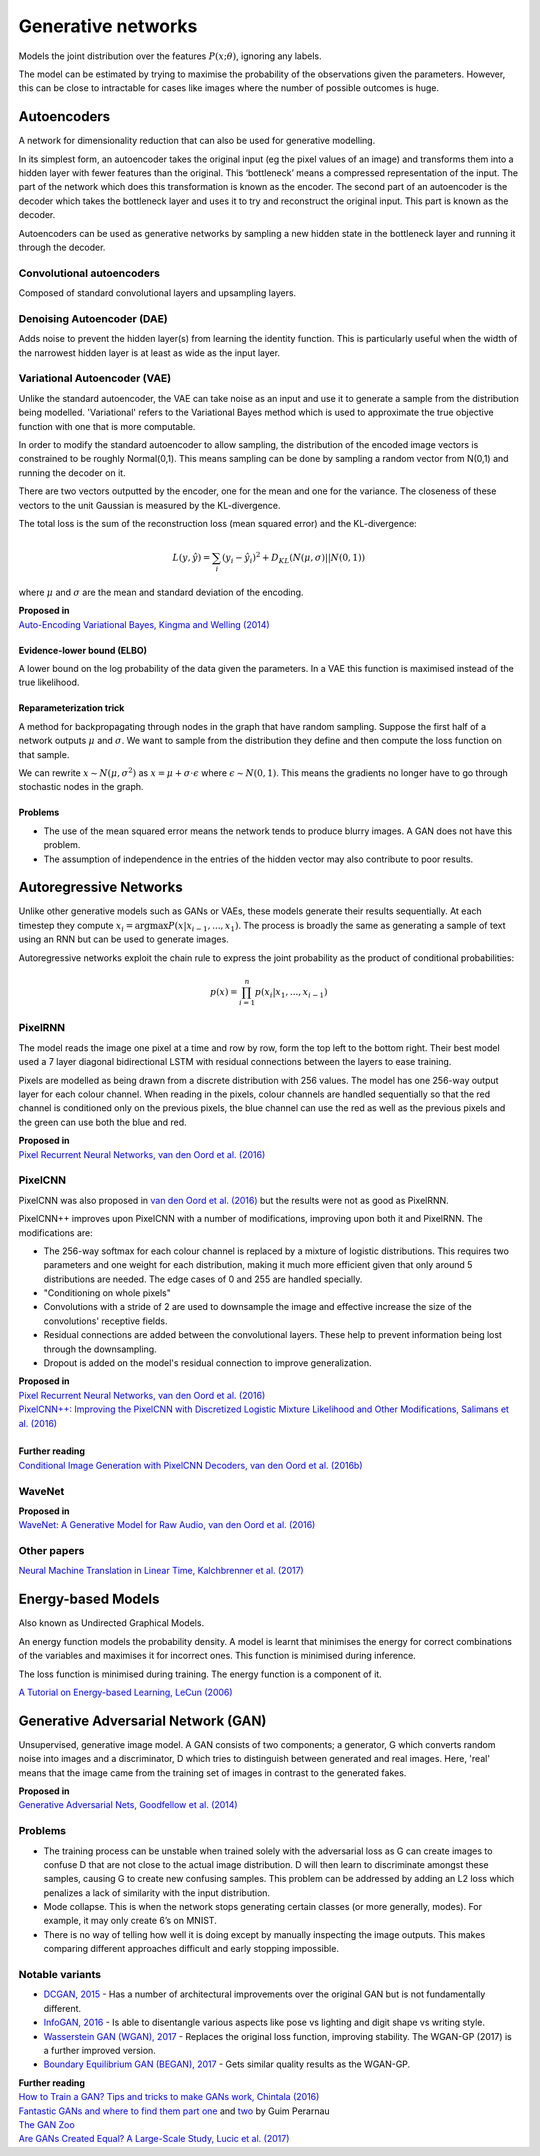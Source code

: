 """"""""""""""""""""""""""
Generative networks
""""""""""""""""""""""""""

Models the joint distribution over the features :math:`P(x;\theta)`, ignoring any labels. 

The model can be estimated by trying to maximise the probability of the observations given the parameters. However, this can be close to intractable for cases like images where the number of possible outcomes is huge.

Autoencoders
--------------
A network for dimensionality reduction that can also be used for generative modelling.

In its simplest form, an autoencoder takes the original input (eg the pixel values of an image) and transforms them into a hidden layer with fewer features than the original. This ‘bottleneck’ means a compressed representation of the input. The part of the network which does this transformation is known as the encoder. The second part of an autoencoder is the decoder which takes the bottleneck layer and uses it to try and reconstruct the original input. This part is known as the decoder.

.. image:: ../img/autoencoder.PNG
  :align: center
   
Autoencoders can be used as generative networks by sampling a new hidden state in the bottleneck layer and running it through the decoder.

Convolutional autoencoders
______________________________
Composed of standard convolutional layers and upsampling layers.

Denoising Autoencoder (DAE)
______________________________
Adds noise to prevent the hidden layer(s) from learning the identity function. This is particularly useful when the width of the narrowest hidden layer is at least as wide as the input layer.

Variational Autoencoder (VAE)
______________________________
Unlike the standard autoencoder, the VAE can take noise as an input and use it to generate a sample from the distribution being modelled. 'Variational' refers to the Variational Bayes method which is used to approximate the true objective function with one that is more computable.

In order to modify the standard autoencoder to allow sampling, the distribution of the encoded image vectors is constrained to be roughly Normal(0,1). This means sampling can be done by sampling a random vector from N(0,1) and running the decoder on it.

There are two vectors outputted by the encoder, one for the mean and one for the variance. The closeness of these vectors to the unit Gaussian is measured by the KL-divergence.

The total loss is the sum of the reconstruction loss (mean squared error) and the KL-divergence:

.. math::

  L(y,\hat{y}) = \sum_i (y_i - \hat{y}_i)^2 + D_{KL}(N(\mu,\sigma)||N(0,1))
  
where :math:`\mu` and :math:`\sigma` are the mean and standard deviation of the encoding.

| **Proposed in**
| `Auto-Encoding Variational Bayes, Kingma and Welling (2014) <https://arxiv.org/abs/1312.6114>`_

Evidence-lower bound (ELBO)
'''''''''''''''''''''''''''''
A lower bound on the log probability of the data given the parameters. In a VAE this function is maximised instead of the true likelihood.

Reparameterization trick
''''''''''''''''''''''''''
A method for backpropagating through nodes in the graph that have random sampling. Suppose the first half of a network outputs :math:`\mu` and :math:`\sigma`. We want to sample from the distribution they define and then compute the loss function on that sample.

We can rewrite :math:`x \sim N(\mu,\sigma^2)` as :math:`x = \mu + \sigma \cdot \epsilon` where :math:`\epsilon \sim N(0, 1)`. This means the gradients no longer have to go through stochastic nodes in the graph.

Problems
'''''''''''
* The use of the mean squared error means the network tends to produce blurry images. A GAN does not have this problem. 
* The assumption of independence in the entries of the hidden vector may also contribute to poor results.

Autoregressive Networks
------------------------------------
Unlike other generative models such as GANs or VAEs, these models generate their results sequentially. At each timestep they compute :math:`x_i = \arg\max P(x|x_{i-1},...,x_1)`. The process is broadly the same as generating a sample of text using an RNN but can be used to generate images.

Autoregressive networks exploit the chain rule to express the joint probability as the product of conditional probabilities:

.. math::

  p(x) = \prod_{i=1}^n p(x_i|x_1, ..., x_{i-1})

PixelRNN
___________
The model reads the image one pixel at a time and row by row, form the top left to the bottom right. Their best model used a 7 layer diagonal bidirectional LSTM with residual connections between the layers to ease training.

Pixels are modelled as being drawn from a discrete distribution with 256 values. The model has one 256-way output layer for each colour channel. When reading in the pixels, colour channels are handled sequentially so that the red channel is conditioned only on the previous pixels, the blue channel can use the red as well as the previous pixels and the green can use both the blue and red.

| **Proposed in**
| `Pixel Recurrent Neural Networks, van den Oord et al. (2016) <https://arxiv.org/abs/1601.06759>`_

PixelCNN
___________
PixelCNN was also proposed in `van den Oord et al. (2016) <https://arxiv.org/abs/1601.06759>`_ but the results were not as good as PixelRNN.

PixelCNN++ improves upon PixelCNN with a number of modifications, improving upon both it and PixelRNN. The modifications are:

* The 256-way softmax for each colour channel is replaced by a mixture of logistic distributions. This requires two parameters and one weight for each distribution, making it much more efficient given that only around 5 distributions are needed. The edge cases of 0 and 255 are handled specially.
* "Conditioning on whole pixels"
* Convolutions with a stride of 2 are used to downsample the image and effective increase the size of the convolutions' receptive fields.
* Residual connections are added between the convolutional layers. These help to prevent information being lost through the downsampling.
* Dropout is added on the model's residual connection to improve generalization.

| **Proposed in**
| `Pixel Recurrent Neural Networks, van den Oord et al. (2016) <https://arxiv.org/abs/1601.06759>`_
| `PixelCNN++: Improving the PixelCNN with Discretized Logistic Mixture Likelihood and Other Modifications, Salimans et al. (2016) <https://arxiv.org/abs/1701.05517>`_
|
| **Further reading**
| `Conditional Image Generation with PixelCNN Decoders, van den Oord et al. (2016b) <https://arxiv.org/abs/1606.05328>`_

WaveNet
___________

| **Proposed in**
| `WaveNet: A Generative Model for Raw Audio, van den Oord et al. (2016) <https://arxiv.org/abs/1609.03499>`_

Other papers
___________
`Neural Machine Translation in Linear Time, Kalchbrenner et al. (2017) <https://arxiv.org/abs/1610.10099>`_

Energy-based Models
----------------------
Also known as Undirected Graphical Models.

An energy function models the probability density. A model is learnt that minimises the energy for correct combinations of the variables and maximises it for incorrect ones. This function is minimised during inference.

The loss function is minimised during training. The energy function is a component of it.

`A Tutorial on Energy-based Learning, LeCun (2006) <http://yann.lecun.com/exdb/publis/pdf/lecun-06.pdf>`_

Generative Adversarial Network (GAN)
------------------------------------------------
Unsupervised, generative image model. A GAN consists of two components; a generator, G which converts random noise into images and a discriminator, D which tries to distinguish between generated and real images. Here, 'real' means that the image came from the training set of images in contrast to the generated fakes.

| **Proposed in**
| `Generative Adversarial Nets, Goodfellow et al. (2014) <https://arxiv.org/abs/1406.2661>`_

Problems
___________
* The training process can be unstable when trained solely with the adversarial loss as G can create images to confuse D that are not close to the actual image distribution. D will then learn to discriminate amongst these samples, causing G to create new confusing samples. This problem can be addressed by adding an L2 loss which penalizes a lack of similarity with the input distribution.
* Mode collapse. This is when the network stops generating certain classes (or more generally, modes). For example, it may only create 6’s on MNIST.
* There is no way of telling how well it is doing except by manually inspecting the image outputs. This makes comparing different approaches difficult and early stopping impossible.

Notable variants
___________________
* `DCGAN, 2015 <https://arxiv.org/abs/1511.06434>`_ - Has a number of architectural improvements over the original GAN but is not fundamentally different.
* `InfoGAN, 2016 <https://arxiv.org/abs/1606.03657>`_ - Is able to disentangle various aspects like pose vs lighting and digit shape vs writing style.
* `Wasserstein GAN (WGAN), 2017 <https://arxiv.org/abs/1701.07875>`_ - Replaces the original loss function, improving stability. The WGAN-GP (2017) is a further improved version.
* `Boundary Equilibrium GAN (BEGAN), 2017 <https://arxiv.org/abs/1703.10717>`_ - Gets similar quality results as the WGAN-GP.

| **Further reading**
| `How to Train a GAN? Tips and tricks to make GANs work, Chintala (2016) <https://github.com/soumith/ganhacks>`_
| `Fantastic GANs and where to find them part one <http://guimperarnau.com/blog/2017/03/Fantastic-GANs-and-where-to-find-them>`_ and `two <http://guimperarnau.com/blog/2017/11/Fantastic-GANs-and-where-to-find-them-II>`_ by Guim Perarnau
| `The GAN Zoo <https://github.com/hindupuravinash/the-gan-zoo>`_
| `Are GANs Created Equal? A Large-Scale Study, Lucic et al. (2017) <https://arxiv.org/abs/1711.10337>`_

